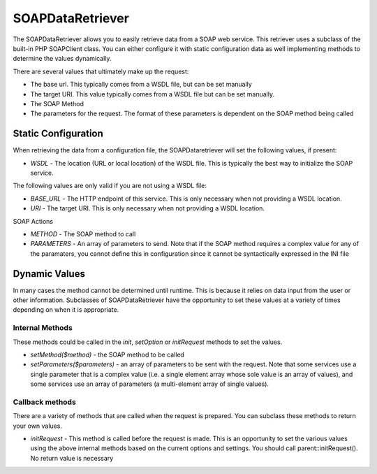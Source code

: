 #################
SOAPDataRetriever
#################

The SOAPDataRetriever allows you to easily retrieve data from a SOAP web service. This retriever
uses a subclass of the built-in PHP SOAPClient class. You can 
either configure it with static configuration data as well implementing methods to determine the values dynamically.

There are several values that ultimately make up the request:

* The base url. This typically comes from a WSDL file, but can be set manually
* The target URI. This value typically comes from a WSDL file but can be set manually.
* The SOAP Method
* The parameters for the request. The format of these parameters is dependent on the SOAP method being called

=====================
Static Configuration
=====================

When retrieving the data from a configuration file, the SOAPDataretriever will set the following values,
if present:

* *WSDL* - The location (URL or local location) of the WSDL file. This is typically the best way to initialize the SOAP service.

The following values are only valid if you are not using a WSDL file:

* *BASE_URL* - The HTTP endpoint of this service. This is only necessary when not providing a WSDL location.
* *URI* - The target URI. This is only necessary when not providing a WSDL location.

SOAP Actions

* *METHOD* - The SOAP method to call
* *PARAMETERS* - An array of parameters to send. Note that if the SOAP method requires a complex value
  for any of the paramaters, you cannot define this in configuration since it cannot be syntactically expressed in the INI file


==============
Dynamic Values
==============

In many cases the method cannot be determined until runtime. This is because it relies on data input
from the user or other information. Subclasses of SOAPDataRetriever have the opportunity to 
set these values at a variety of times depending on when it is appropriate.

----------------
Internal Methods
----------------

These methods could be called in the *init*, *setOption* or *initRequest* methods to set the values.

* *setMethod($method)* - the SOAP method to be called
* *setParameters($parameters)* - an array of parameters to be sent with the request. Note that some
  services use a single parameter that is a complex value (i.e. a single element array whose sole value is
  an array of values), and some services use an array of parameters (a multi-element array of single values). 

----------------
Callback methods
----------------

There are a variety of methods that are called when the request is prepared. You can subclass
these methods to return your own values. 

* *initRequest* - This method is called before the request is made. This is an opportunity to 
  set the various values using the above internal methods based on the current options and 
  settings. You should call parent::initRequest(). No return value is necessary


